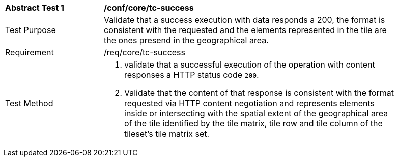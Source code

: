 [[ats_core_core_tc-success]]
[width="90%",cols="2,6a"]
|===
^|*Abstract Test {counter:ats-id}* |*/conf/core/tc-success*
^|Test Purpose |Validate that a success execution with data responds a 200, the format is consistent with the requested and the elements represented in the tile are the ones presend in the geographical area.
^|Requirement |/req/core/tc-success
^|Test Method |1. validate that a successful execution of the operation with content responses a HTTP status code `200`.

2. Validate that the content of that response is consistent with the format requested via HTTP content negotiation and represents elements inside or intersecting with the spatial extent of the geographical area of the tile identified by the tile matrix, tile row and tile column of the tileset's tile matrix set.
|===
